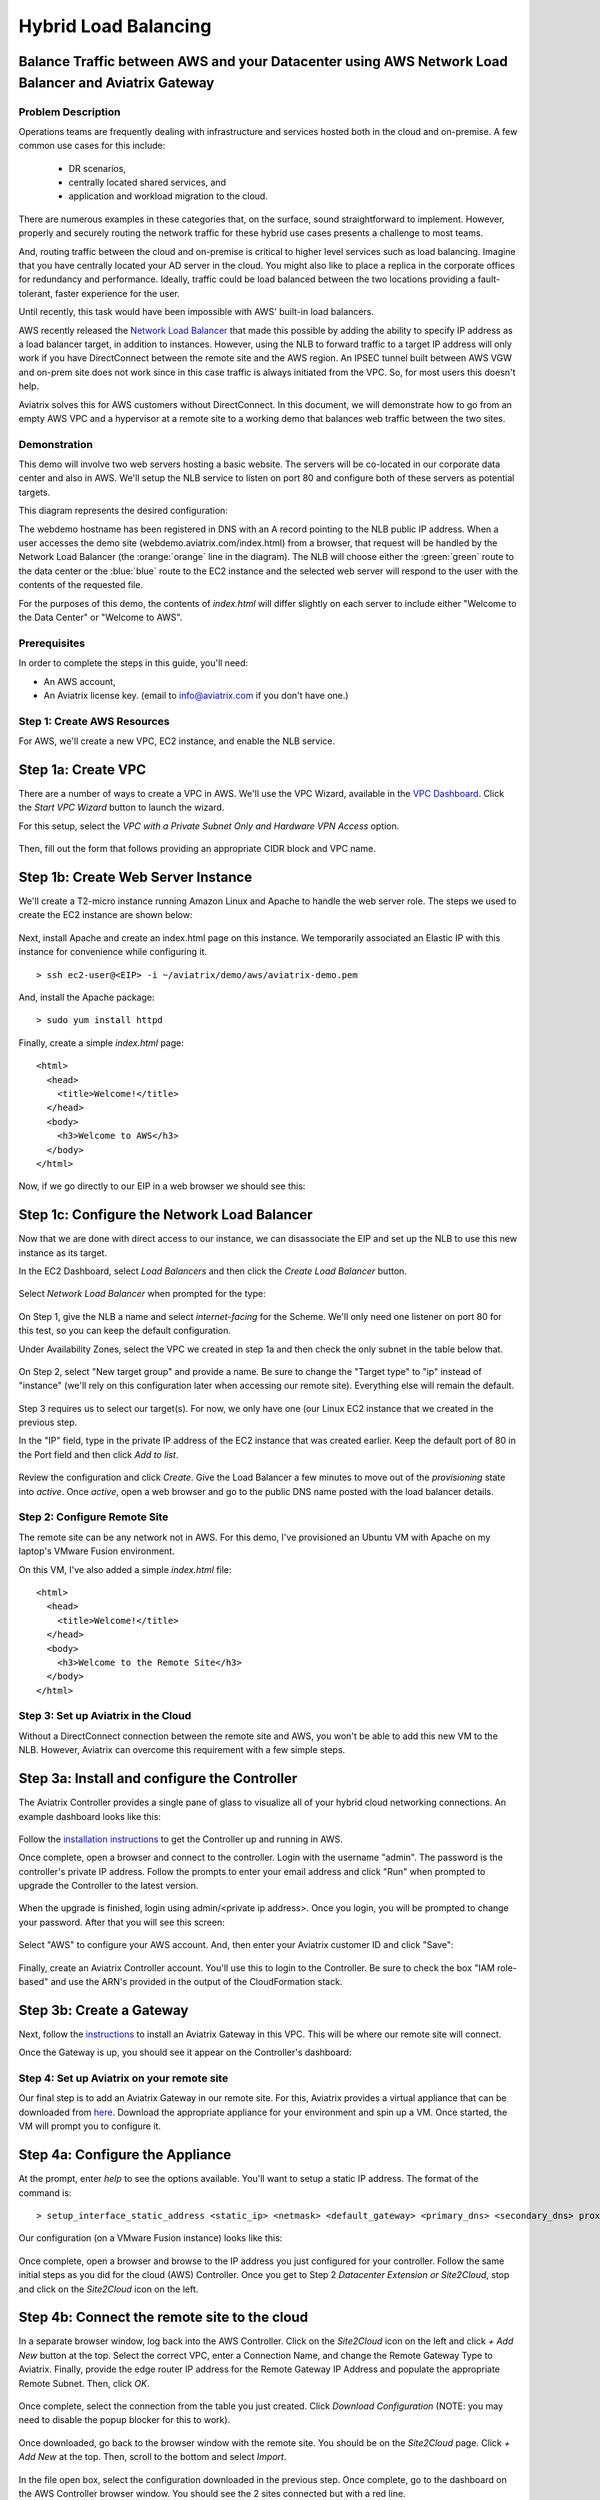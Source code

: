 .. meta::
   :description: Using the AWS Network Load Balancer to balance loads between the cloud and a remote office or datacenter
   :keywords: NLB, network load balancer, aviatrix, balance workload

.. raw:: html

   <style>
     .orange {
       color: #FFB366;
     }
     .blue {
       color: #0066CC;
     }
     .green {
       color: #006633;
     }
   </style>

================================================================================
Hybrid Load Balancing
================================================================================

Balance Traffic between AWS and your Datacenter using AWS Network Load Balancer and Aviatrix Gateway
----------------------------------------------------------------------------------------------------

Problem Description
===================
Operations teams are frequently dealing with infrastructure and services hosted both in the cloud and on-premise.  A few common use cases for this include:

  * DR scenarios,
  * centrally located shared services, and
  * application and workload migration to the cloud.

There are numerous examples in these categories that, on the surface, sound straightforward to implement.  However, properly and securely routing the network traffic for these hybrid use cases presents a challenge to most teams.

And, routing traffic between the cloud and on-premise is critical to higher level services such as load balancing.  Imagine that you have centrally located your AD server in the cloud.  You might also like to place a replica in the corporate offices for redundancy and performance.  Ideally, traffic could be load balanced between the two locations providing a fault-tolerant, faster experience for the user.

Until recently, this task would have been impossible with AWS' built-in load balancers. 

AWS recently released the `Network Load Balancer <http://docs.aws.amazon.com/elasticloadbalancing/latest/network/introduction.html>`_ that made this 
possible by adding the ability to specify IP address as a load balancer target, in addition to instances.  However, using the NLB to forward traffic to a target IP address will only work if you have DirectConnect between the remote site and the AWS region. An IPSEC tunnel built between AWS VGW and on-prem site does not work since in this case traffic is always initiated from the VPC. So, for most users this doesn't help.

Aviatrix solves this for AWS customers without DirectConnect.  In this document, we will demonstrate how to go from an empty AWS VPC and a hypervisor at a remote site to a working demo that balances web traffic between the two sites.

Demonstration
=============
This demo will involve two web servers hosting a basic website.  The servers will be co-located in our corporate data center and also in AWS.  We'll setup the NLB service to listen on port 80 and configure both of these servers as potential targets.

This diagram represents the desired configuration:

|image1|

The webdemo hostname has been registered in DNS with an A record pointing to the NLB public IP address.  When a user accesses the demo site (webdemo.aviatrix.com/index.html) from a browser, that request will be handled by the Network Load Balancer  (the :orange:`orange` line in the diagram).  The NLB will choose either the :green:`green` route to the data center or the :blue:`blue` route to the EC2 instance and the selected web server will respond to the user with the contents of the requested file.

For the purposes of this demo, the contents of `index.html` will differ slightly on each server to include either "Welcome to the Data Center" or "Welcome to AWS".

Prerequisites
=============
In order to complete the steps in this guide, you'll need:

- An AWS account,
- An Aviatrix license key. (email to info@aviatrix.com if you don't have one.)


Step 1: Create AWS Resources
============================
For AWS, we'll create a new VPC, EC2 instance, and enable the NLB service.

Step 1a: Create VPC
-------------------
There are a number of ways to create a VPC in AWS.  We'll use the VPC Wizard, available in the `VPC Dashboard <https://console.aws.amazon.com/vpc/home>`_.  Click the `Start VPC Wizard` button to launch the wizard.
 |imageAWSVPC0|

For this setup, select the `VPC with a Private Subnet Only and Hardware VPN Access` option.

 |imageAWSVPC1|

Then, fill out the form that follows providing an appropriate CIDR block and VPC name.

 |imageAWSVPC2|

Step 1b: Create Web Server Instance
-----------------------------------
We'll create a T2-micro instance running Amazon Linux and Apache to handle the web server role.  The steps we used to create the EC2 instance are shown below:

 |imageAWSEC20|

 |imageAWSEC21|

 |imageAWSEC22|

 |imageAWSEC23|

Next, install Apache and create an index.html page on this instance.  We temporarily associated an Elastic IP with this instance for convenience while configuring it. ::

  > ssh ec2-user@<EIP> -i ~/aviatrix/demo/aws/aviatrix-demo.pem

And, install the Apache package::

  > sudo yum install httpd

Finally, create a simple `index.html` page::

  <html>
    <head>
      <title>Welcome!</title>
    </head>
    <body>
      <h3>Welcome to AWS</h3>
    </body>
  </html>

Now, if we go directly to our EIP in a web browser we should see this:

  |imageAWSEC25|

Step 1c: Configure the Network Load Balancer
--------------------------------------------
Now that we are done with direct access to our instance, we can disassociate the EIP and set up the NLB to use this new instance as its target.

In the EC2 Dashboard, select `Load Balancers` and then click the `Create Load Balancer` button.

  |imageAWSNLB0|

Select `Network Load Balancer` when prompted for the type:

  |imageAWSNLB1|

On Step 1, give the NLB a name and select `internet-facing` for the Scheme.  We'll only need one listener on port 80 for this test, so you can keep the default configuration.

Under Availability Zones, select the VPC we created in step 1a and then check the only subnet in the table below that.

  |imageAWSNLB2|

On Step 2, select "New target group" and provide a name.  Be sure to change the "Target type" to "ip" instead of "instance" (we'll rely on this configuration later when accessing our remote site).  Everything else will remain the default.

  |imageAWSNLB3|

Step 3 requires us to select our target(s).  For now, we only have one (our Linux EC2 instance that we created in the previous step.

In the "IP" field, type in the private IP address of the EC2 instance that was created earlier.  Keep the default port of 80 in the Port field and then click `Add to list`.

  |imageAWSNLB4|

Review the configuration and click `Create`.   Give the Load Balancer a few minutes to move out of the `provisioning` state into `active`.  Once `active`, open a web browser and go to the public DNS name posted with the load balancer details.
 
Step 2: Configure Remote Site
=============================
The remote site can be any network not in AWS.  For this demo, I've provisioned an Ubuntu VM with Apache on my laptop's VMware Fusion environment.

On this VM, I've also added a simple `index.html` file::

  <html>
    <head>
      <title>Welcome!</title>
    </head>
    <body>
      <h3>Welcome to the Remote Site</h3>
    </body>
  </html>

Step 3: Set up Aviatrix in the Cloud
====================================
Without a DirectConnect connection between the remote site and AWS, you won't be able to add this new VM to the NLB.  However, Aviatrix can overcome this requirement with a few simple steps.

Step 3a: Install and configure the Controller
---------------------------------------------
The Aviatrix Controller provides a single pane of glass to visualize all of your hybrid cloud networking connections.  An example dashboard looks like this:

 |imageAvtxDashboard0|

Follow the `installation instructions <http://docs.aviatrix.com/StartUpGuides/aviatrix-cloud-controller-startup-guide.html>`_ to get the Controller up and running in AWS.

Once complete, open a browser and connect to the controller.  Login with the username "admin".  The password is the controller's private IP address.  Follow the prompts to enter your email address and click "Run" when prompted to upgrade the Controller to the latest version.

  |imageController0|

  |imageController1|

When the upgrade is finished, login using admin/<private ip address>.  Once you login, you will be prompted to change your password.  After that you will see this screen:

  |imageController4|

Select "AWS" to configure your AWS account.  And, then enter your Aviatrix customer ID and click "Save":

  |imageController5|

Finally, create an Aviatrix Controller account.  You'll use this to login to the Controller.  Be sure to check the box "IAM role-based" and use the ARN's provided in the output of the CloudFormation stack.

  |imageController6|

Step 3b: Create a Gateway
-------------------------
Next, follow the `instructions <http://docs.aviatrix.com/HowTos/gateway.html>`_ to install an Aviatrix Gateway in this VPC.  This will be where our remote site will connect. 

Once the Gateway is up, you should see it appear on the Controller's dashboard:

  |imageGateway2|
  
  
Step 4: Set up Aviatrix on your remote site
===========================================

Our final step is to add an Aviatrix Gateway in our remote site.  For this, Aviatrix provides a virtual appliance that can be downloaded from `here <http://aviatrix.com/download/>`_.  Download the appropriate appliance for your environment and spin up a VM.  Once started, the VM will prompt you to configure it.

Step 4a: Configure the Appliance
--------------------------------
At the prompt, enter `help` to see the options available.  You'll want to setup a static IP address.  The format of the command is::

 > setup_interface_static_address <static_ip> <netmask> <default_gateway> <primary_dns> <secondary_dns> proxy {true|false}

Our configuration (on a VMware Fusion instance) looks like this:

  |imageCloudN0|

Once complete, open a browser and browse to the IP address you just configured for your controller.   Follow the same initial steps as you did for the cloud (AWS) Controller.  Once you get to Step 2 `Datacenter Extension or Site2Cloud`, stop and click on the `Site2Cloud` icon on the left.

  |imageCloudN1|

Step 4b: Connect the remote site to the cloud
---------------------------------------------
In a separate browser window, log back into the AWS Controller.  Click on the `Site2Cloud` icon on the left and click `+ Add New` button at the top.  Select the correct VPC, enter a Connection Name, and change the Remote Gateway Type to Aviatrix.  Finally, provide the edge router IP address for the Remote Gateway IP Address and populate the appropriate Remote Subnet.  Then, click `OK`.

  |imageSite2Cloud0|

Once complete, select the connection from the table you just created.  Click `Download Configuration` (NOTE: you may need to disable the popup blocker for this to work).

  |imageSite2Cloud1|

Once downloaded, go back to the browser window with the remote site.  You should be on the `Site2Cloud` page.  Click `+ Add New` at the top.  Then, scroll to the bottom and select `Import`.

  |imageSite2Cloud2|

In the file open box, select the configuration downloaded in the previous step.  Once complete, go to the dashboard on the AWS Controller browser window.  You should see the 2 sites connected but with a red line.

  |imageSite2Cloud3|

Once the link is established and the line representing the link turns green, we are all set.

  |imageSite2Cloud4|


One last step that we'll need to do is to tell the default gateway on the subnet where Aviatrix gateway is deployed that the next hop IP address is the Aviatrix gateway for routing traffic back to AWS VPC private IP address range.  The steps to make this change will depend on your individual router.  You'll need to route all traffic destined for the AWS VPC private IP range (10.77.0.0/24 in my example) back to the Gateway.

Step 5: Test
============
First, let's add our remote site to the NLB.  Back in the AWS console, head over to the Target Groups (in the EC2 Dashboard).  Click on the Target Group we created earlier and then click on Targets.  You should have just one IP in the list right now.  Click `Edit` and then click on the `+` icon at the top.

|imageTestTG0|

Change the `Network` drop down to `Other private IP address` and then enter the private IP address of the Ubuntu Apache VM we set up earlier on the remote side. Click `Add to list` and then `Register`.

|imageTestTG1|

|imageTestTG2|

Once the remote VM is registered, verify that the NLB shows both targets as `healthy`.  It will take a few minutes for the newly added IP to move from `initial` to `healthy`.

|imageTestTG5|

After both target IP addresses are `healthy`, we are ready to test.  First, let's open a browser window to the NLB's EIP.  We should see the welcome message from one of the web servers.  On my first attempt, I saw the remote site:

|imageTest2|

Next, let's turn off the web server on remote VM:

|imageTest0|

The NLB target group reports the server as `unhealthy` quickly after:

|imageTestTG7|

And, the browser, after refresh, shows the welcome message from AWS:

|imageTest1|

Next, start Apache back up on the remote VM and wait for the target group to show both targets as `healthy`.  Once both are healthy, shut down Apache on the AWS (or remove port 80 from the security group's allowed inbound ports):

|imageTest3|

Now, the browser, after refresh, shows the welcome message from the remote VM:

|imageTest2|

Start Apache back up on the AWS instance (or add port 80 back to the security group):


|imageTest4|



.. |image0| image:: AWS_NetworkLoadBalancer_Onsite_And_In_Cloud_media/Overview.png

.. |image1| image:: AWS_NetworkLoadBalancer_Onsite_And_In_Cloud_media/overview_with_aviatrix.png

.. |imageAWSVPC0| image:: AWS_NetworkLoadBalancer_Onsite_And_In_Cloud_media/aws_screenshots/create_vpc/screenshot_start_vpc_wizard_button.png

.. |imageAWSVPC1| image:: AWS_NetworkLoadBalancer_Onsite_And_In_Cloud_media/aws_screenshots/create_vpc/screenshot_vpc_step_1.png

.. |imageAWSVPC2| image:: AWS_NetworkLoadBalancer_Onsite_And_In_Cloud_media/aws_screenshots/create_vpc/screenshot_vpc_step_2.png

.. |imageAWSEC20| image:: AWS_NetworkLoadBalancer_Onsite_And_In_Cloud_media/aws_screenshots/create_web_server/screenshot_EC2_step_1.png

.. |imageAWSEC21| image:: AWS_NetworkLoadBalancer_Onsite_And_In_Cloud_media/aws_screenshots/create_web_server/screenshot_EC2_step_3.png

.. |imageAWSEC22| image:: AWS_NetworkLoadBalancer_Onsite_And_In_Cloud_media/aws_screenshots/create_web_server/screenshot_EC2_step_5.png

.. |imageAWSEC23| image:: AWS_NetworkLoadBalancer_Onsite_And_In_Cloud_media/aws_screenshots/create_web_server/screenshot_EC2_step_6.png

.. |imageAWSEC24| image:: AWS_NetworkLoadBalancer_Onsite_And_In_Cloud_media/aws_screenshots/create_web_server/screenshot_ssh_vi_index.png

.. |imageAWSEC25| image:: AWS_NetworkLoadBalancer_Onsite_And_In_Cloud_media/aws_screenshots/create_web_server/screenshot_web_browser_view_of_aws_httpd.png

.. |imageAWSNLB0| image:: AWS_NetworkLoadBalancer_Onsite_And_In_Cloud_media/aws_screenshots/create_nlb/screenshot_nlb_create_load_balancer_button.png

.. |imageAWSNLB1| image:: AWS_NetworkLoadBalancer_Onsite_And_In_Cloud_media/aws_screenshots/create_nlb/screenshot_nlb_select_load_balancer_type.png

.. |imageAWSNLB2| image:: AWS_NetworkLoadBalancer_Onsite_And_In_Cloud_media/aws_screenshots/create_nlb/screenshot_configure_load_balancer_step_1.png

.. |imageAWSNLB3| image:: AWS_NetworkLoadBalancer_Onsite_And_In_Cloud_media/aws_screenshots/create_nlb/screenshot_configure_load_balancer_step_2.png

.. |imageAWSNLB4| image:: AWS_NetworkLoadBalancer_Onsite_And_In_Cloud_media/aws_screenshots/create_nlb/screenshot_configure_load_balancer_step_3.png

.. |imageRemoteVM0| image:: AWS_NetworkLoadBalancer_Onsite_And_In_Cloud_media/remote_screenshots/create_web_server/screenshot_remote_vi_index.png

.. |imageAvtxDashboard0| image:: AWS_NetworkLoadBalancer_Onsite_And_In_Cloud_media/aviatrix_screenshots/screenshot_aviatrix_dashboard_sample.png

.. |imageAWSCF0| image:: AWS_NetworkLoadBalancer_Onsite_And_In_Cloud_media/aws_screenshots/create_aviatrix_using_cf/screenshot_cf_select_template.png

.. |imageAWSCF1| image:: AWS_NetworkLoadBalancer_Onsite_And_In_Cloud_media/aws_screenshots/create_aviatrix_using_cf/screenshot_cf_specify_details.png

.. |imageAWSCF2| image:: AWS_NetworkLoadBalancer_Onsite_And_In_Cloud_media/aws_screenshots/create_aviatrix_using_cf/screenshot_cf_options.png

.. |imageController0| image:: AWS_NetworkLoadBalancer_Onsite_And_In_Cloud_media/controller_setup_screenshots/screenshot_controller_email.png

.. |imageController1| image:: AWS_NetworkLoadBalancer_Onsite_And_In_Cloud_media/controller_setup_screenshots/screenshot_controller_run_update.png

.. |imageController2| image:: AWS_NetworkLoadBalancer_Onsite_And_In_Cloud_media/controller_setup_screenshots/screenshot_controller_change_password.png

.. |imageController3| image:: AWS_NetworkLoadBalancer_Onsite_And_In_Cloud_media/controller_setup_screenshots/screenshot_controller_email.png

.. |imageController4| image:: AWS_NetworkLoadBalancer_Onsite_And_In_Cloud_media/controller_setup_screenshots/screenshot_controller_wizard_home.png

.. |imageController5| image:: AWS_NetworkLoadBalancer_Onsite_And_In_Cloud_media/controller_setup_screenshots/screenshot_controller_enter_aviatrix_customer_id.png

.. |imageController6| image:: AWS_NetworkLoadBalancer_Onsite_And_In_Cloud_media/controller_setup_screenshots/screenshot_controller_create_account.png

.. |imageController7| image:: AWS_NetworkLoadBalancer_Onsite_And_In_Cloud_media/controller_setup_screenshots/screenshot_controller_stack_outputs.png

.. |imageCloudN0| image:: AWS_NetworkLoadBalancer_Onsite_And_In_Cloud_media/cloudn_screenshots/screenshot_cloudn_setup_address.png

.. |imageCloudN1| image:: AWS_NetworkLoadBalancer_Onsite_And_In_Cloud_media/cloudn_screenshots/screenshot_cloudn_site2cloud_icon_navigation.png

.. |imageGateway0| image:: AWS_NetworkLoadBalancer_Onsite_And_In_Cloud_media/aws_gateway_screenshots/screenshot_gw_nav_gateway.png

.. |imageGateway1| image:: AWS_NetworkLoadBalancer_Onsite_And_In_Cloud_media/aws_gateway_screenshots/screenshot_gw_create_new.png

.. |imageGateway2| image:: AWS_NetworkLoadBalancer_Onsite_And_In_Cloud_media/aws_gateway_screenshots/screenshot_gw_dashboard.png

.. |imageSite2Cloud0| image:: AWS_NetworkLoadBalancer_Onsite_And_In_Cloud_media/site2cloud_screenshots/screenshot_aws_site2cloud_add_new.png

.. |imageSite2Cloud1| image:: AWS_NetworkLoadBalancer_Onsite_And_In_Cloud_media/site2cloud_screenshots/screenshot_site2cloud_aws_download_config.png

.. |imageSite2Cloud2| image:: AWS_NetworkLoadBalancer_Onsite_And_In_Cloud_media/site2cloud_screenshots/screenshot_site2cloud_remote_import.png

.. |imageSite2Cloud3| image:: AWS_NetworkLoadBalancer_Onsite_And_In_Cloud_media/site2cloud_screenshots/screenshot_site2cloud_link_down.png

.. |imageSite2Cloud4| image:: AWS_NetworkLoadBalancer_Onsite_And_In_Cloud_media/site2cloud_screenshots/screenshot_site2cloud_link_up.png

.. |imageTestTG0| image:: AWS_NetworkLoadBalancer_Onsite_And_In_Cloud_media/test_screenshots/tg/screenshot_test_tg_plus.png

.. |imageTestTG1| image:: AWS_NetworkLoadBalancer_Onsite_And_In_Cloud_media/test_screenshots/tg/screenshot_test_tg_ip_about_to_add.png

.. |imageTestTG2| image:: AWS_NetworkLoadBalancer_Onsite_And_In_Cloud_media/test_screenshots/tg/screenshot_test_tg_remote_ip_added.png

.. |imageTestTG3| image:: AWS_NetworkLoadBalancer_Onsite_And_In_Cloud_media/test_screenshots/tg/screenshot_test_tg_before_adding_remote.png

.. |imageTestTG4| image:: AWS_NetworkLoadBalancer_Onsite_And_In_Cloud_media/test_screenshots/tg/screenshot_test_tg_aws_unhealthy.png

.. |imageTestTG5| image:: AWS_NetworkLoadBalancer_Onsite_And_In_Cloud_media/test_screenshots/tg/screenshot_test_tg_both_healthy.png

.. |imageTestTG6| image:: AWS_NetworkLoadBalancer_Onsite_And_In_Cloud_media/test_screenshots/tg/screenshot_test_tg_remote_ip_added.png

.. |imageTestTG7| image:: AWS_NetworkLoadBalancer_Onsite_And_In_Cloud_media/test_screenshots/tg/screenshot_test_tg_unhealthy_remote.png

.. |imageTest0| image:: AWS_NetworkLoadBalancer_Onsite_And_In_Cloud_media/test_screenshots/screenshot_test_apache_status_then_stop.png

.. |imageTest1| image:: AWS_NetworkLoadBalancer_Onsite_And_In_Cloud_media/test_screenshots/screenshot_test_browser_aws_after_remote_unhealthy.png

.. |imageTest2| image:: AWS_NetworkLoadBalancer_Onsite_And_In_Cloud_media/test_screenshots/screenshot_test_browser_remote.png

.. |imageTest3| image:: AWS_NetworkLoadBalancer_Onsite_And_In_Cloud_media/test_screenshots/screenshot_test_sg_http_removed.png

.. |imageTest4| image:: AWS_NetworkLoadBalancer_Onsite_And_In_Cloud_media/test_screenshots/screenshot_test_sg_http_allowed.png

.. |imageTest5| image:: AWS_NetworkLoadBalancer_Onsite_And_In_Cloud_media/test_screenshots/screenshot_test_start_apache_remote.png

.. role:: orange
          
.. role:: green
          
.. role:: blue


.. disqus::


